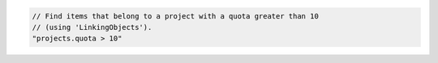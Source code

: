 .. code-block:: typescript

   // Find items that belong to a project with a quota greater than 10
   // (using 'LinkingObjects').
   "projects.quota > 10"
